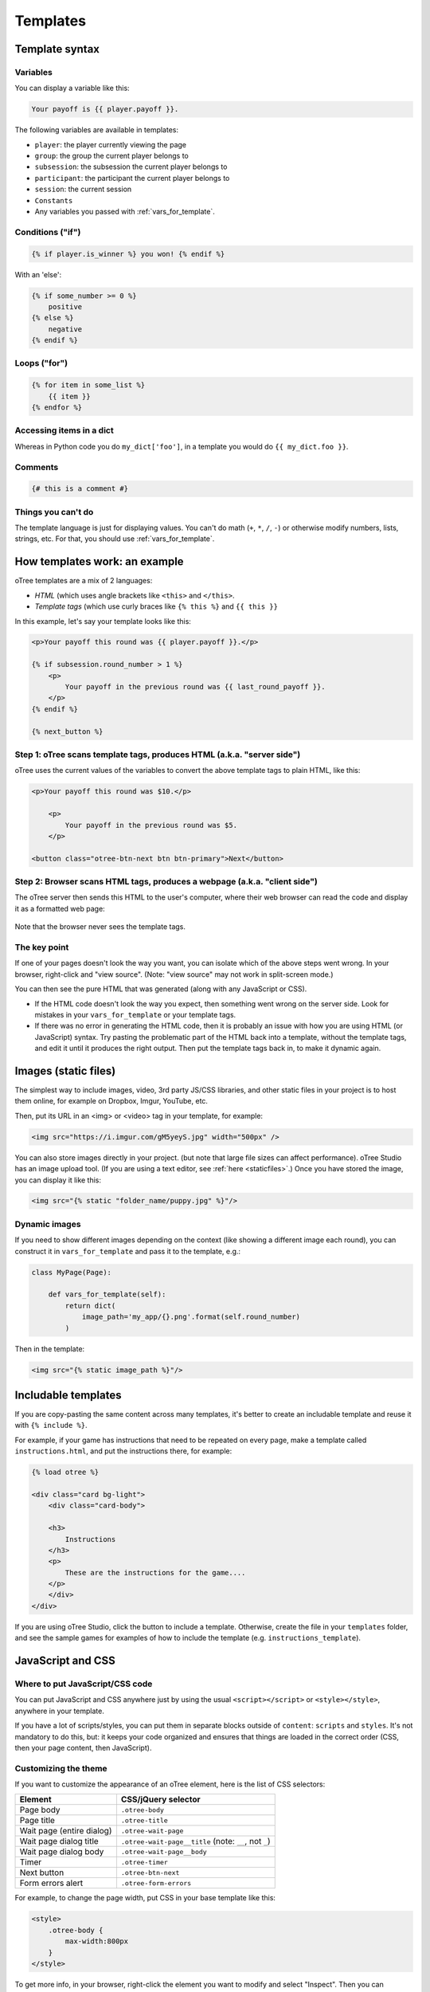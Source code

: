 .. _templates:

Templates
=========

Template syntax
---------------

Variables
~~~~~~~~~

You can display a variable like this:

.. code-block:: djang0

     Your payoff is {{ player.payoff }}.

The following variables are available in templates:

-   ``player``: the player currently viewing the page
-   ``group``: the group the current player belongs to
-   ``subsession``: the subsession the current player belongs to
-   ``participant``: the participant the current player belongs to
-   ``session``: the current session
-   ``Constants``
-   Any variables you passed with :ref:`vars_for_template`.

Conditions ("if")
~~~~~~~~~~~~~~~~~

.. code-block:: djang0

    {% if player.is_winner %} you won! {% endif %}

With an 'else':

.. code-block:: djang0

    {% if some_number >= 0 %}
        positive
    {% else %}
        negative
    {% endif %}

Loops ("for")
~~~~~~~~~~~~~

.. code-block:: djang0

    {% for item in some_list %}
        {{ item }}
    {% endfor %}



Accessing items in a dict
~~~~~~~~~~~~~~~~~~~~~~~~~

Whereas in Python code you do ``my_dict['foo']``,
in a template you would do ``{{ my_dict.foo }}``.

Comments
~~~~~~~~

.. code-block:: djang0


    {# this is a comment #}


Things you can't do
~~~~~~~~~~~~~~~~~~~

The template language is just for displaying values.
You can't do math (``+``, ``*``, ``/``, ``-``)
or otherwise modify numbers, lists, strings, etc.
For that, you should use :ref:`vars_for_template`.

How templates work: an example
------------------------------

oTree templates are a mix of 2 languages:

-   *HTML* (which uses angle brackets like ``<this>`` and ``</this>``.
-   *Template tags*
    (which use curly braces like ``{% this %}`` and ``{{ this }}``

In this example, let's say your template looks like this:

.. code-block:: html

    <p>Your payoff this round was {{ player.payoff }}.</p>

    {% if subsession.round_number > 1 %}
        <p>
            Your payoff in the previous round was {{ last_round_payoff }}.
        </p>
    {% endif %}

    {% next_button %}


Step 1: oTree scans template tags, produces HTML (a.k.a. "server side")
~~~~~~~~~~~~~~~~~~~~~~~~~~~~~~~~~~~~~~~~~~~~~~~~~~~~~~~~~~~~~~~~~~~~~~~

oTree uses the current values of the variables
to convert the above template tags to
plain HTML, like this:

.. code-block:: html

    <p>Your payoff this round was $10.</p>

        <p>
            Your payoff in the previous round was $5.
        </p>

    <button class="otree-btn-next btn btn-primary">Next</button>


Step 2: Browser scans HTML tags, produces a webpage (a.k.a. "client side")
~~~~~~~~~~~~~~~~~~~~~~~~~~~~~~~~~~~~~~~~~~~~~~~~~~~~~~~~~~~~~~~~~~~~~~~~~~

The oTree server then sends this HTML to the user's computer,
where their web browser can read the code and display it
as a formatted web page:

.. figure:: _static/template-example.png

Note that the browser never sees the template tags.

The key point
~~~~~~~~~~~~~

If one of your pages doesn't look the way you want,
you can isolate which of the above steps went wrong.
In your browser, right-click and "view source".
(Note: "view source" may not work in split-screen mode.)

You can then see the pure
HTML that was generated (along with any JavaScript or CSS).

-   If the HTML code doesn't look the way you expect, then something
    went wrong on the server side. Look for mistakes in your ``vars_for_template``
    or your template tags.
-   If there was no error in generating the HTML code,
    then it is probably an issue with how you are using
    HTML (or JavaScript) syntax.
    Try pasting the problematic part of the HTML back into a template,
    without the template tags, and edit it until it produces the right output.
    Then put the template tags back in, to make it dynamic again.


Images (static files)
---------------------

The simplest way to include images, video, 3rd party JS/CSS libraries, and other static files in your project is to
host them online, for example on Dropbox, Imgur, YouTube, etc.

Then, put its URL in an <img> or <video> tag in your template, for example:

.. code-block:: html

    <img src="https://i.imgur.com/gM5yeyS.jpg" width="500px" />

You can also store images directly in your project.
(but note that large file sizes can affect performance).
oTree Studio has an image upload tool.
(If you are using a text editor, see :ref:`here <staticfiles>`.)
Once you have stored the image, you can display it like this:

.. code-block:: html

    <img src="{% static "folder_name/puppy.jpg" %}"/>


Dynamic images
~~~~~~~~~~~~~~

If you need to show different images depending on the context
(like showing a different image each round),
you can construct it in ``vars_for_template`` and pass it to the template, e.g.:

.. code-block:: python

    class MyPage(Page):

        def vars_for_template(self):
            return dict(
                image_path='my_app/{}.png'.format(self.round_number)
            )

Then in the template:

.. code-block:: html

    <img src="{% static image_path %}"/>


Includable templates
--------------------

If you are copy-pasting the same content across many templates,
it's better to create an includable template and reuse it with
``{% include %}``.

For example, if your game has instructions that need to be repeated on every page,
make a template called ``instructions.html``, and put the instructions there,
for example:

.. code-block:: html

    {% load otree %}

    <div class="card bg-light">
        <div class="card-body">

        <h3>
            Instructions
        </h3>
        <p>
            These are the instructions for the game....
        </p>
        </div>
    </div>

If you are using oTree Studio, click the button to include a template.
Otherwise, create the file in your ``templates`` folder,
and see the sample games for examples of how to include the template (e.g. ``instructions_template``).


JavaScript and CSS
------------------

Where to put JavaScript/CSS code
~~~~~~~~~~~~~~~~~~~~~~~~~~~~~~~~

You can put JavaScript and CSS anywhere just by using the usual
``<script></script>`` or ``<style></style>``, anywhere in your template.

If you have a lot of scripts/styles,
you can put them in separate blocks outside of ``content``: ``scripts`` and ``styles``.
It's not mandatory to do this, but: it keeps your code organized and ensures that things are loaded in the correct order
(CSS, then your page content, then JavaScript).

.. _selectors:

Customizing the theme
~~~~~~~~~~~~~~~~~~~~~

If you want to customize the appearance of an oTree element,
here is the list of CSS selectors:

=========================   =====================================================
Element                     CSS/jQuery selector
=========================   =====================================================
Page body                   ``.otree-body``
Page title                  ``.otree-title``
Wait page (entire dialog)   ``.otree-wait-page``
Wait page dialog title      ``.otree-wait-page__title`` (note: ``__``, not ``_``)
Wait page dialog body       ``.otree-wait-page__body``
Timer                       ``.otree-timer``
Next button                 ``.otree-btn-next``
Form errors alert           ``.otree-form-errors``
=========================   =====================================================

For example, to change the page width, put CSS in your base template like this:

.. code-block:: HTML

    <style>
        .otree-body {
            max-width:800px
        }
    </style>

To get more info, in your browser, right-click the element you want to modify and select
"Inspect". Then you can navigate to see the different elements and
try modifying their styles:

.. figure:: _static/dom-inspector.png

When possible, use one of the official selectors above.
Don't use any selector that starts with ``_otree``, and don't select based on Bootstrap classes like
``btn-primary`` or ``card``, because those are unstable.


.. _json:
.. _js_vars:

Passing data from Python to JavaScript (js_vars)
~~~~~~~~~~~~~~~~~~~~~~~~~~~~~~~~~~~~~~~~~~~~~~~~

To pass data to JavaScript code in your template,
define a method ``js_vars`` on your Page, for example:

.. code-block:: html

    def js_vars(self):
        return dict(
            payoff=self.player.payoff,
        )

Then, in your template, you can refer to these variables:

.. code-block:: html

    <script>
        let x = js_vars.payoff;
        // etc...
    </script>

(An alternative is to use the ``|json`` filter in the template,
e.g. ``let x = {{ player.payoff|json }};``, but ``js_vars`` is simpler.


Bootstrap
---------

oTree comes with `Bootstrap <https://getbootstrap.com/docs/5.0/components/alerts/>`__, a
popular library for customizing a website's user interface.

You can use it if you want a `custom style <http://getbootstrap.com/css/>`__, or
a `specific component <http://getbootstrap.com/components/>`__ like a table,
alert, progress bar, label, etc. You can even make your page dynamic with
elements like `popovers <https://getbootstrap.com/docs/5.0/components/popovers/>`__,
`modals <https://getbootstrap.com/docs/5.0/components/modal/>`__, and
`collapsible text <https://getbootstrap.com/docs/5.0/components/collapse/>`__.

To use Bootstrap, usually you add a ``class=`` attribute to your HTML
element.

For example, the following HTML will create a "Success" alert:

.. code-block:: HTML

        <div class="alert alert-success">Great job!</div>

Mobile devices
~~~~~~~~~~~~~~

Bootstrap tries to show a "mobile friendly" version
when viewed on a smartphone or tablet.


Charts
------

You can use any HTML/JavaScript library for adding charts to your app.
A good option is `HighCharts <http://www.highcharts.com/demo>`__,
to draw pie charts, line graphs, bar charts, time series, etc.

First, include the HighCharts JavaScript::

    <script src="https://code.highcharts.com/highcharts.js"></script>


Go to the HighCharts `demo site <http://www.highcharts.com/demo>`__
and find the chart type that you want to make.
Then click "edit in JSFiddle" to edit it to your liking,
using hardcoded data.

Then, copy-paste the JS and HTML into your template,
and load the page. If you don't see your chart, it may be because
your HTML is missing the ``<div>`` that your JS code is trying to insert the chart
into.

Once your chart is loading properly, you can replace the hardcoded data
like ``series`` and ``categories`` with dynamically generated variables.

For example, change this::

    series: [{
        name: 'Tokyo',
        data: [7.0, 6.9, 9.5, 14.5, 18.2, 21.5, 25.2, 26.5, 23.3, 18.3, 13.9, 9.6]
    }, {
        name: 'New York',
        data: [-0.2, 0.8, 5.7, 11.3, 17.0, 22.0, 24.8, 24.1, 20.1, 14.1, 8.6, 2.5]
    }]

To this::

    series: js_vars.highcharts_series


...where ``highcharts_series`` is a variable you defined in :ref:`js_vars <js_vars>`.

If your chart is not loading, click "View Source" in your browser
and check if there is something wrong with the data you dynamically generated.
